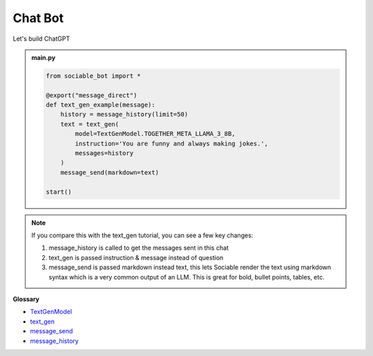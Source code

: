 Chat Bot
==========================

Let's build ChatGPT

.. admonition:: main.py

    .. code-block:: python
        :name: code
        
        from sociable_bot import *

        @export("message_direct")
        def text_gen_example(message):
            history = message_history(limit=50)
            text = text_gen(
                model=TextGenModel.TOGETHER_META_LLAMA_3_8B,
                instruction='You are funny and always making jokes.',
                messages=history
            )
            message_send(markdown=text)

        start()

.. note::
    If you compare this with the text_gen tutorial, you can see a few key changes:

    #. message_history is called to get the messages sent in this chat
    #. text_gen is passed instruction & message instead of question
    #. message_send is passed markdown instead text, this lets Sociable render the text using markdown syntax which is a very common output of an LLM. This is great for bold, bullet points, tables, etc.

**Glossary**

* `TextGenModel <api.html#sociable_bot.TextGenModel>`_
* `text_gen <api.html#sociable_bot.text_gen>`_
* `message_send <api.html#sociable_bot.message_send>`_
* `message_history <api.html#sociable_bot.message_history>`_